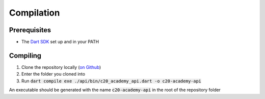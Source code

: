Compilation
===========

Prerequisites
-------------

* The `Dart SDK <https://dart.dev/get-dart>`_ set up and in your PATH

Compiling
---------

#. Clone the repository locally (`on Github <https://github.com/SETAP-Group5A-2023/c20-academy-api>`_)
#. Enter the folder you cloned into
#. Run :code:`dart compile exe ./api/bin/c20_academy_api.dart -o c20-academy-api`

An executable should be generated with the name :code:`c20-academy-api` in the root of the repository folder